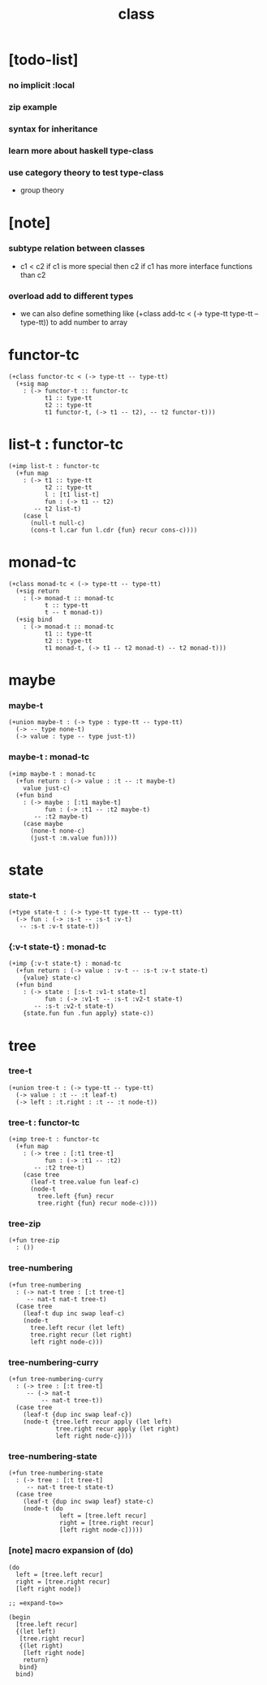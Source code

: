 #+title: class

* [todo-list]

*** no implicit :local

*** zip example

*** syntax for inheritance

*** learn more about haskell type-class

*** use category theory to test type-class

    - group theory

* [note]

*** subtype relation between classes

    - c1 < c2
      if c1 is more special then c2
      if c1 has more interface functions than c2

*** overload add to different types

    - we can also define something like
      (+class add-tc < (-> type-tt type-tt -- type-tt))
      to add number to array

* functor-tc

  #+begin_src cicada
  (+class functor-tc < (-> type-tt -- type-tt)
    (+sig map
      : (-> functor-t :: functor-tc
            t1 :: type-tt
            t2 :: type-tt
            t1 functor-t, (-> t1 -- t2), -- t2 functor-t)))
  #+end_src

* list-t : functor-tc

  #+begin_src cicada
  (+imp list-t : functor-tc
    (+fun map
      : (-> t1 :: type-tt
            t2 :: type-tt
            l : [t1 list-t]
            fun : (-> t1 -- t2)
         -- t2 list-t)
      (case l
        (null-t null-c)
        (cons-t l.car fun l.cdr {fun} recur cons-c))))
  #+end_src

* monad-tc

  #+begin_src cicada
  (+class monad-tc < (-> type-tt -- type-tt)
    (+sig return
      : (-> monad-t :: monad-tc
            t :: type-tt
            t -- t monad-t))
    (+sig bind
      : (-> monad-t :: monad-tc
            t1 :: type-tt
            t2 :: type-tt
            t1 monad-t, (-> t1 -- t2 monad-t) -- t2 monad-t)))
  #+end_src

* maybe

*** maybe-t

    #+begin_src cicada
    (+union maybe-t : (-> type : type-tt -- type-tt)
      (-> -- type none-t)
      (-> value : type -- type just-t))
    #+end_src

*** maybe-t : monad-tc

    #+begin_src cicada
    (+imp maybe-t : monad-tc
      (+fun return : (-> value : :t -- :t maybe-t)
        value just-c)
      (+fun bind
        : (-> maybe : [:t1 maybe-t]
              fun : (-> :t1 -- :t2 maybe-t)
           -- :t2 maybe-t)
        (case maybe
          (none-t none-c)
          (just-t :m.value fun))))
    #+end_src

* state

*** state-t

    #+begin_src cicada
    (+type state-t : (-> type-tt type-tt -- type-tt)
      (-> fun : (-> :s-t -- :s-t :v-t)
       -- :s-t :v-t state-t))
    #+end_src

*** {:v-t state-t} : monad-tc

    #+begin_src cicada
    (+imp {:v-t state-t} : monad-tc
      (+fun return : (-> value : :v-t -- :s-t :v-t state-t)
        {value} state-c)
      (+fun bind
        : (-> state : [:s-t :v1-t state-t]
              fun : (-> :v1-t -- :s-t :v2-t state-t)
           -- :s-t :v2-t state-t)
        {state.fun fun .fun apply} state-c))
    #+end_src

* tree

*** tree-t

    #+begin_src cicada
    (+union tree-t : (-> type-tt -- type-tt)
      (-> value : :t -- :t leaf-t)
      (-> left : :t.right : :t -- :t node-t))
    #+end_src

*** tree-t : functor-tc

    #+begin_src cicada
    (+imp tree-t : functor-tc
      (+fun map
        : (-> tree : [:t1 tree-t]
              fun : (-> :t1 -- :t2)
           -- :t2 tree-t)
        (case tree
          (leaf-t tree.value fun leaf-c)
          (node-t
            tree.left {fun} recur
            tree.right {fun} recur node-c))))
    #+end_src

*** tree-zip

    #+begin_src cicada
    (+fun tree-zip
      : ())
    #+end_src

*** tree-numbering

    #+begin_src cicada
    (+fun tree-numbering
      : (-> nat-t tree : [:t tree-t]
         -- nat-t nat-t tree-t)
      (case tree
        (leaf-t dup inc swap leaf-c)
        (node-t
          tree.left recur (let left)
          tree.right recur (let right)
          left right node-c)))
    #+end_src

*** tree-numbering-curry

    #+begin_src cicada
    (+fun tree-numbering-curry
      : (-> tree : [:t tree-t]
         -- (-> nat-t
             -- nat-t tree-t))
      (case tree
        (leaf-t {dup inc swap leaf-c})
        (node-t {tree.left recur apply (let left)
                 tree.right recur apply (let right)
                 left right node-c})))
    #+end_src

*** tree-numbering-state

    #+begin_src cicada
    (+fun tree-numbering-state
      : (-> tree : [:t tree-t]
         -- nat-t tree-t state-t)
      (case tree
        (leaf-t {dup inc swap leaf} state-c)
        (node-t (do
                  left = [tree.left recur]
                  right = [tree.right recur]
                  [left right node-c]))))
    #+end_src

*** [note] macro expansion of (do)

    #+begin_src cicada
    (do
      left = [tree.left recur]
      right = [tree.right recur]
      [left right node])

    ;; =expand-to=>

    (begin
      [tree.left recur]
      {(let left)
       [tree.right recur]
       {(let right)
        [left right node]
        return}
       bind}
      bind)
    #+end_src
